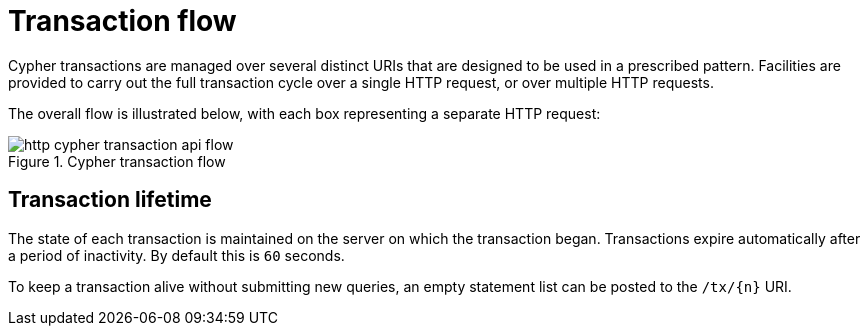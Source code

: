 :description: Illustation how transactions are managed with the HTTP API.

[[http-api-actions-transaction-flow]]
= Transaction flow

Cypher transactions are managed over several distinct URIs that are designed to be used in a prescribed pattern.
Facilities are provided to carry out the full transaction cycle over a single HTTP request, or over multiple HTTP requests.

The overall flow is illustrated below, with each box representing a separate HTTP request:

image::http-cypher-transaction-api-flow.png[title="Cypher transaction flow"]


[[http-api-actions-transaction-lifetime]]
== Transaction lifetime

The state of each transaction is maintained on the server on which the transaction began.
Transactions expire automatically after a period of inactivity.
By default this is `60` seconds.

To keep a transaction alive without submitting new queries, an empty statement list can be posted to the `/tx/\{n}` URI.


